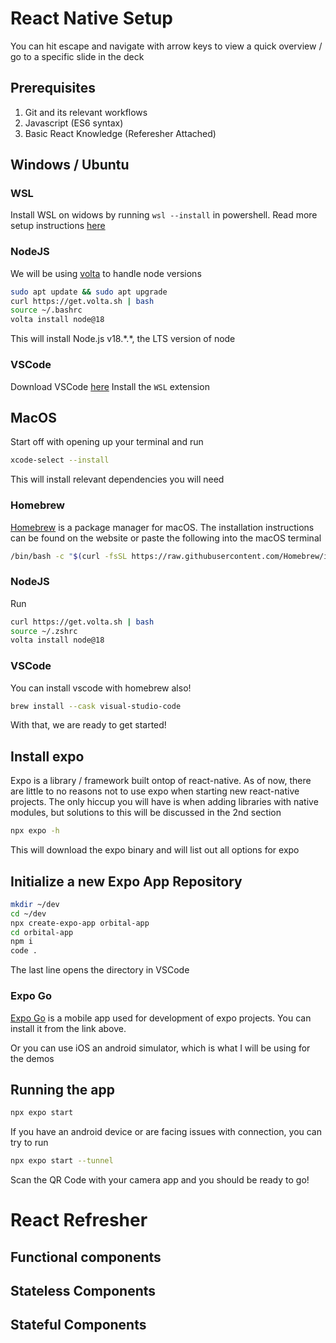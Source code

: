 #+REVEAL_THEME: dracula
#+REVEAL_HLEVEL: 2
#+REVEAL_TITLE_SLIDE:
#+OPTIONS: toc:nil reveal_embed_local_resources:t
#+REVEAL_EXTRA_CSS: ./custom.css

* React Native Setup
You can hit escape and navigate with arrow keys to view a quick overview / go to a specific slide in the deck
** Prerequisites
1. Git and its relevant workflows
2. Javascript (ES6 syntax)
3. Basic React Knowledge (Referesher Attached)

** Windows / Ubuntu
*** WSL
Install WSL on widows by running ~wsl --install~ in powershell. Read more setup instructions [[https://learn.microsoft.com/en-us/windows/wsl/install][here]]
*** NodeJS
We will be using [[https://volta.sh/][volta]] to handle node versions
#+begin_src bash
sudo apt update && sudo apt upgrade
curl https://get.volta.sh | bash
source ~/.bashrc
volta install node@18
#+end_src

This will install Node.js v18.*.*, the LTS version of node
*** VSCode
Download VSCode [[https://code.visualstudio.com/download][here]]
Install the ~WSL~ extension
** MacOS
Start off with opening up your terminal and run
#+begin_src bash
xcode-select --install
#+end_src

This will install relevant dependencies you will need
*** Homebrew
[[https://brew.sh/][Homebrew]] is a package manager for macOS. The installation instructions can be found on the website or paste the following into the macOS terminal
#+begin_src bash
/bin/bash -c "$(curl -fsSL https://raw.githubusercontent.com/Homebrew/install/HEAD/install.sh)"
#+end_src
*** NodeJS
Run
#+begin_src bash
curl https://get.volta.sh | bash
source ~/.zshrc
volta install node@18
#+end_src
*** VSCode
You can install vscode with homebrew also!
#+begin_src bash
brew install --cask visual-studio-code
#+end_src

With that, we are ready to get started!

** Install expo
Expo is a library / framework built ontop of react-native. As of now, there are little to no reasons not to use expo when starting new react-native projects. The only hiccup you will have is when adding libraries with native modules, but solutions to this will be discussed in the 2nd section
#+begin_src bash
npx expo -h
#+end_src
This will download the expo binary and will list out all options for expo
** Initialize a new Expo App Repository
#+begin_src bash
mkdir ~/dev
cd ~/dev
npx create-expo-app orbital-app
cd orbital-app
npm i
code .
#+end_src
The last line opens the directory in VSCode

*** Expo Go
[[https://docs.expo.dev/get-started/expo-go/][Expo Go]] is a mobile app used for development of expo projects. You can install it from the link above.

Or you can use iOS an android simulator, which is what I will be using for the demos
** Running the app
#+begin_src bash
npx expo start
#+end_src

If you have an android device or are facing issues with connection, you can try to run

#+begin_src bash
npx expo start --tunnel
#+end_src

Scan the QR Code with your camera app and you should be ready to go!


* React Refresher
** Functional components
** Stateless Components
** Stateful Components
